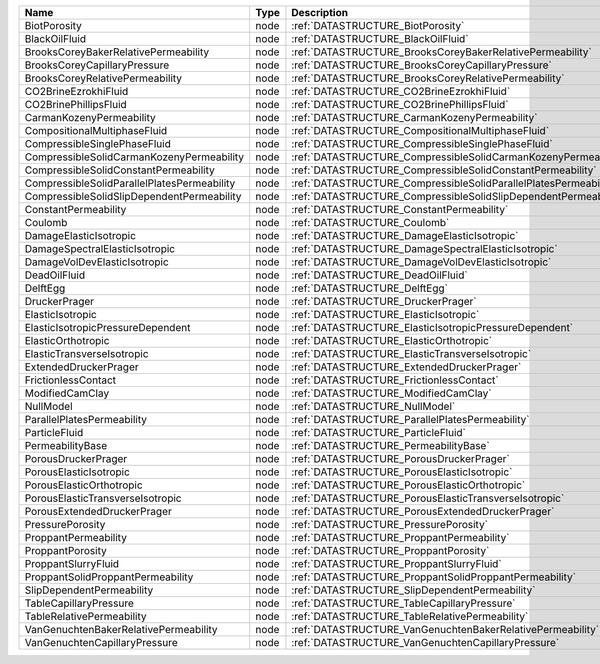 

=========================================== ==== ================================================================ 
Name                                        Type Description                                                      
=========================================== ==== ================================================================ 
BiotPorosity                                node :ref:`DATASTRUCTURE_BiotPorosity`                                
BlackOilFluid                               node :ref:`DATASTRUCTURE_BlackOilFluid`                               
BrooksCoreyBakerRelativePermeability        node :ref:`DATASTRUCTURE_BrooksCoreyBakerRelativePermeability`        
BrooksCoreyCapillaryPressure                node :ref:`DATASTRUCTURE_BrooksCoreyCapillaryPressure`                
BrooksCoreyRelativePermeability             node :ref:`DATASTRUCTURE_BrooksCoreyRelativePermeability`             
CO2BrineEzrokhiFluid                        node :ref:`DATASTRUCTURE_CO2BrineEzrokhiFluid`                        
CO2BrinePhillipsFluid                       node :ref:`DATASTRUCTURE_CO2BrinePhillipsFluid`                       
CarmanKozenyPermeability                    node :ref:`DATASTRUCTURE_CarmanKozenyPermeability`                    
CompositionalMultiphaseFluid                node :ref:`DATASTRUCTURE_CompositionalMultiphaseFluid`                
CompressibleSinglePhaseFluid                node :ref:`DATASTRUCTURE_CompressibleSinglePhaseFluid`                
CompressibleSolidCarmanKozenyPermeability   node :ref:`DATASTRUCTURE_CompressibleSolidCarmanKozenyPermeability`   
CompressibleSolidConstantPermeability       node :ref:`DATASTRUCTURE_CompressibleSolidConstantPermeability`       
CompressibleSolidParallelPlatesPermeability node :ref:`DATASTRUCTURE_CompressibleSolidParallelPlatesPermeability` 
CompressibleSolidSlipDependentPermeability  node :ref:`DATASTRUCTURE_CompressibleSolidSlipDependentPermeability`  
ConstantPermeability                        node :ref:`DATASTRUCTURE_ConstantPermeability`                        
Coulomb                                     node :ref:`DATASTRUCTURE_Coulomb`                                     
DamageElasticIsotropic                      node :ref:`DATASTRUCTURE_DamageElasticIsotropic`                      
DamageSpectralElasticIsotropic              node :ref:`DATASTRUCTURE_DamageSpectralElasticIsotropic`              
DamageVolDevElasticIsotropic                node :ref:`DATASTRUCTURE_DamageVolDevElasticIsotropic`                
DeadOilFluid                                node :ref:`DATASTRUCTURE_DeadOilFluid`                                
DelftEgg                                    node :ref:`DATASTRUCTURE_DelftEgg`                                    
DruckerPrager                               node :ref:`DATASTRUCTURE_DruckerPrager`                               
ElasticIsotropic                            node :ref:`DATASTRUCTURE_ElasticIsotropic`                            
ElasticIsotropicPressureDependent           node :ref:`DATASTRUCTURE_ElasticIsotropicPressureDependent`           
ElasticOrthotropic                          node :ref:`DATASTRUCTURE_ElasticOrthotropic`                          
ElasticTransverseIsotropic                  node :ref:`DATASTRUCTURE_ElasticTransverseIsotropic`                  
ExtendedDruckerPrager                       node :ref:`DATASTRUCTURE_ExtendedDruckerPrager`                       
FrictionlessContact                         node :ref:`DATASTRUCTURE_FrictionlessContact`                         
ModifiedCamClay                             node :ref:`DATASTRUCTURE_ModifiedCamClay`                             
NullModel                                   node :ref:`DATASTRUCTURE_NullModel`                                   
ParallelPlatesPermeability                  node :ref:`DATASTRUCTURE_ParallelPlatesPermeability`                  
ParticleFluid                               node :ref:`DATASTRUCTURE_ParticleFluid`                               
PermeabilityBase                            node :ref:`DATASTRUCTURE_PermeabilityBase`                            
PorousDruckerPrager                         node :ref:`DATASTRUCTURE_PorousDruckerPrager`                         
PorousElasticIsotropic                      node :ref:`DATASTRUCTURE_PorousElasticIsotropic`                      
PorousElasticOrthotropic                    node :ref:`DATASTRUCTURE_PorousElasticOrthotropic`                    
PorousElasticTransverseIsotropic            node :ref:`DATASTRUCTURE_PorousElasticTransverseIsotropic`            
PorousExtendedDruckerPrager                 node :ref:`DATASTRUCTURE_PorousExtendedDruckerPrager`                 
PressurePorosity                            node :ref:`DATASTRUCTURE_PressurePorosity`                            
ProppantPermeability                        node :ref:`DATASTRUCTURE_ProppantPermeability`                        
ProppantPorosity                            node :ref:`DATASTRUCTURE_ProppantPorosity`                            
ProppantSlurryFluid                         node :ref:`DATASTRUCTURE_ProppantSlurryFluid`                         
ProppantSolidProppantPermeability           node :ref:`DATASTRUCTURE_ProppantSolidProppantPermeability`           
SlipDependentPermeability                   node :ref:`DATASTRUCTURE_SlipDependentPermeability`                   
TableCapillaryPressure                      node :ref:`DATASTRUCTURE_TableCapillaryPressure`                      
TableRelativePermeability                   node :ref:`DATASTRUCTURE_TableRelativePermeability`                   
VanGenuchtenBakerRelativePermeability       node :ref:`DATASTRUCTURE_VanGenuchtenBakerRelativePermeability`       
VanGenuchtenCapillaryPressure               node :ref:`DATASTRUCTURE_VanGenuchtenCapillaryPressure`               
=========================================== ==== ================================================================ 


